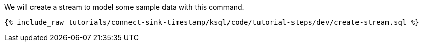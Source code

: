 We will create a stream to model some sample data with this command.

+++++
<pre class="snippet"><code class="sql">{% include_raw tutorials/connect-sink-timestamp/ksql/code/tutorial-steps/dev/create-stream.sql %}</code></pre>
+++++
